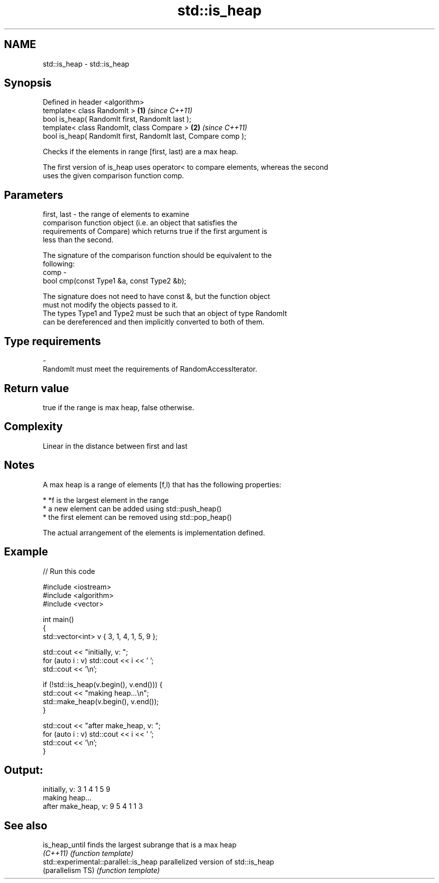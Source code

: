 .TH std::is_heap 3 "Nov 25 2015" "2.1 | http://cppreference.com" "C++ Standard Libary"
.SH NAME
std::is_heap \- std::is_heap

.SH Synopsis
   Defined in header <algorithm>
   template< class RandomIt >                                   \fB(1)\fP \fI(since C++11)\fP
   bool is_heap( RandomIt first, RandomIt last );
   template< class RandomIt, class Compare >                    \fB(2)\fP \fI(since C++11)\fP
   bool is_heap( RandomIt first, RandomIt last, Compare comp );

   Checks if the elements in range [first, last) are a max heap.

   The first version of is_heap uses operator< to compare elements, whereas the second
   uses the given comparison function comp.

.SH Parameters

   first, last - the range of elements to examine
                 comparison function object (i.e. an object that satisfies the
                 requirements of Compare) which returns true if the first argument is
                 less than the second.

                 The signature of the comparison function should be equivalent to the
                 following:
   comp        -
                  bool cmp(const Type1 &a, const Type2 &b);

                 The signature does not need to have const &, but the function object
                 must not modify the objects passed to it.
                 The types Type1 and Type2 must be such that an object of type RandomIt
                 can be dereferenced and then implicitly converted to both of them. 
.SH Type requirements
   -
   RandomIt must meet the requirements of RandomAccessIterator.

.SH Return value

   true if the range is max heap, false otherwise.

.SH Complexity

   Linear in the distance between first and last

.SH Notes

   A max heap is a range of elements [f,l) that has the following properties:

     * *f is the largest element in the range
     * a new element can be added using std::push_heap()
     * the first element can be removed using std::pop_heap()

   The actual arrangement of the elements is implementation defined.

.SH Example

   
// Run this code

 #include <iostream>
 #include <algorithm>
 #include <vector>
  
 int main()
 {
     std::vector<int> v { 3, 1, 4, 1, 5, 9 };
  
     std::cout << "initially, v: ";
     for (auto i : v) std::cout << i << ' ';
     std::cout << '\\n';
  
     if (!std::is_heap(v.begin(), v.end())) {
         std::cout << "making heap...\\n";
         std::make_heap(v.begin(), v.end());
     }
  
     std::cout << "after make_heap, v: ";
     for (auto i : v) std::cout << i << ' ';
     std::cout << '\\n';
 }

.SH Output:

 initially, v: 3 1 4 1 5 9
 making heap...
 after make_heap, v: 9 5 4 1 1 3

.SH See also

   is_heap_until                        finds the largest subrange that is a max heap
   \fI(C++11)\fP                              \fI(function template)\fP 
   std::experimental::parallel::is_heap parallelized version of std::is_heap
   (parallelism TS)                     \fI(function template)\fP 
